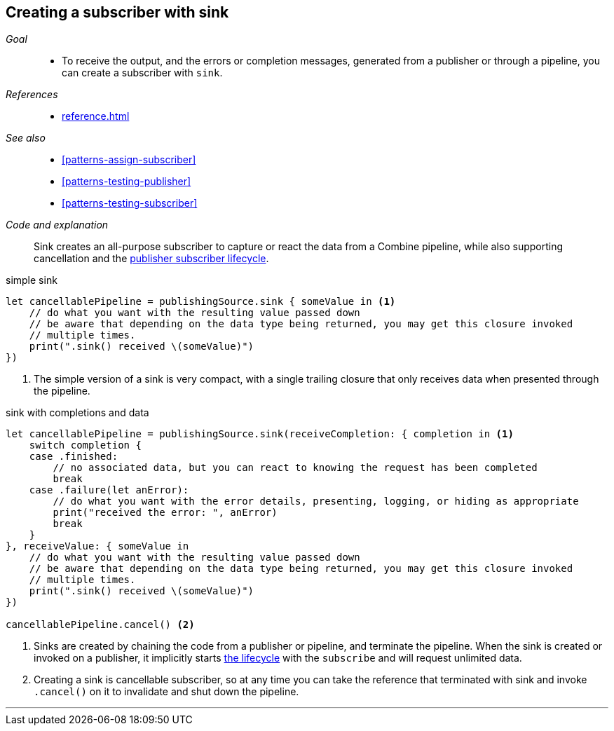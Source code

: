[#patterns-sink-subscriber]
== Creating a subscriber with sink

__Goal__::

* To receive the output, and the errors or completion messages, generated from a publisher or through a pipeline, you can create a subscriber with `sink`.

__References__::

* <<reference.adoc#reference-sink>>

__See also__::

* <<#patterns-assign-subscriber>>
* <<#patterns-testing-publisher>>
* <<#patterns-testing-subscriber>>

__Code and explanation__::

Sink creates an all-purpose subscriber to capture or react the data from a Combine pipeline, while also supporting cancellation and the <<coreconcepts.adoc#core-lifecycle,publisher subscriber lifecycle>>.

.simple sink
[source, swift]
----
let cancellablePipeline = publishingSource.sink { someValue in <1>
    // do what you want with the resulting value passed down
    // be aware that depending on the data type being returned, you may get this closure invoked
    // multiple times.
    print(".sink() received \(someValue)")
})
----
<1> The simple version of a sink is very compact, with a single trailing closure that only receives data when presented through the pipeline.

.sink with completions and data
[source, swift]
----
let cancellablePipeline = publishingSource.sink(receiveCompletion: { completion in <1>
    switch completion {
    case .finished:
        // no associated data, but you can react to knowing the request has been completed
        break
    case .failure(let anError):
        // do what you want with the error details, presenting, logging, or hiding as appropriate
        print("received the error: ", anError)
        break
    }
}, receiveValue: { someValue in
    // do what you want with the resulting value passed down
    // be aware that depending on the data type being returned, you may get this closure invoked
    // multiple times.
    print(".sink() received \(someValue)")
})

cancellablePipeline.cancel() <2>
----

<1> Sinks are created by chaining the code from a publisher or pipeline, and terminate the pipeline.
When the sink is created or invoked on a publisher, it implicitly starts <<coreconcepts.adoc#core-lifecycle,the lifecycle>> with the `subscribe` and will request unlimited data.
<2> Creating a sink is cancellable subscriber, so at any time you can take the reference that terminated with sink and invoke `.cancel()` on it to invalidate and shut down the pipeline.

// force a page break - in HTML rendering is just a <HR>
<<<
'''
